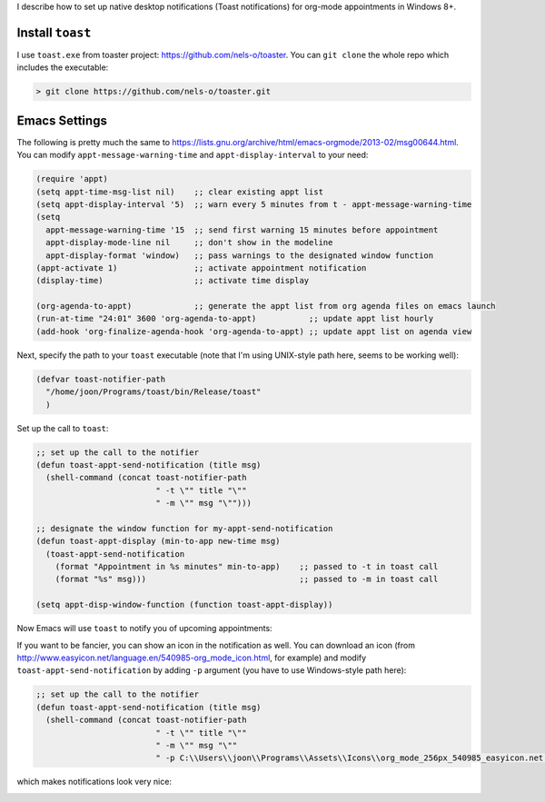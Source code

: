 .. title: Native desktop (toast) notifications for org-mode appointments in Windows
.. slug: toast-notifications-org-mode-windows
.. date: 
.. tags: howto, setting, emacs, org-mode, windows, toast
.. link: 
.. description: org file for my blog
.. type: text
.. author: Joon Ro
.. category: Emacs

I describe how to set up native desktop notifications (Toast notifications)
for org-mode appointments in Windows 8+.

Install ``toast``
-----------------

I use ``toast.exe`` from toaster project: `https://github.com/nels-o/toaster <https://github.com/nels-o/toaster>`_. You
can ``git clone`` the whole repo which includes the executable:

.. code-block:: posh

    > git clone https://github.com/nels-o/toaster.git

Emacs Settings
--------------

The following is pretty much the same to
`https://lists.gnu.org/archive/html/emacs-orgmode/2013-02/msg00644.html <https://lists.gnu.org/archive/html/emacs-orgmode/2013-02/msg00644.html>`_. You
can modify ``appt-message-warning-time`` and ``appt-display-interval`` to your need:

.. code-block:: scheme

    (require 'appt)
    (setq appt-time-msg-list nil)    ;; clear existing appt list
    (setq appt-display-interval '5)  ;; warn every 5 minutes from t - appt-message-warning-time
    (setq
      appt-message-warning-time '15  ;; send first warning 15 minutes before appointment
      appt-display-mode-line nil     ;; don't show in the modeline
      appt-display-format 'window)   ;; pass warnings to the designated window function
    (appt-activate 1)                ;; activate appointment notification
    (display-time)                   ;; activate time display

    (org-agenda-to-appt)             ;; generate the appt list from org agenda files on emacs launch
    (run-at-time "24:01" 3600 'org-agenda-to-appt)           ;; update appt list hourly
    (add-hook 'org-finalize-agenda-hook 'org-agenda-to-appt) ;; update appt list on agenda view

Next, specify the path to your ``toast`` executable (note that I'm using
UNIX-style path here, seems to be working well):

.. code-block:: scheme

    (defvar toast-notifier-path 
      "/home/joon/Programs/toast/bin/Release/toast"
      )

Set up the call to ``toast``:

.. code-block:: scheme

    ;; set up the call to the notifier
    (defun toast-appt-send-notification (title msg)
      (shell-command (concat toast-notifier-path
                             " -t \"" title "\""
                             " -m \"" msg "\"")))

    ;; designate the window function for my-appt-send-notification
    (defun toast-appt-display (min-to-app new-time msg)
      (toast-appt-send-notification 
        (format "Appointment in %s minutes" min-to-app)    ;; passed to -t in toast call
        (format "%s" msg)))                                ;; passed to -m in toast call

    (setq appt-disp-window-function (function toast-appt-display))

Now Emacs will use ``toast`` to notify you of upcoming appointments:

.. image:: ../images/toast_example.png

If you want to be fancier, you can show an icon in the notification as
well. You can download an icon (from
`http://www.easyicon.net/language.en/540985-org_mode_icon.html <http://www.easyicon.net/language.en/540985-org_mode_icon.html>`_, for example)
and modify ``toast-appt-send-notification`` by adding ``-p`` argument (you have
to use Windows-style path here):

.. code-block:: scheme

    ;; set up the call to the notifier
    (defun toast-appt-send-notification (title msg)
      (shell-command (concat toast-notifier-path
                             " -t \"" title "\""
                             " -m \"" msg "\""
                             " -p C:\\Users\\joon\\Programs\\Assets\\Icons\\org_mode_256px_540985_easyicon.net.png")))

which makes notifications look very nice:

.. image:: c:/home/joon/AeroFs/Org/Assets/Blog/Images/toast_example_with_icon.png
